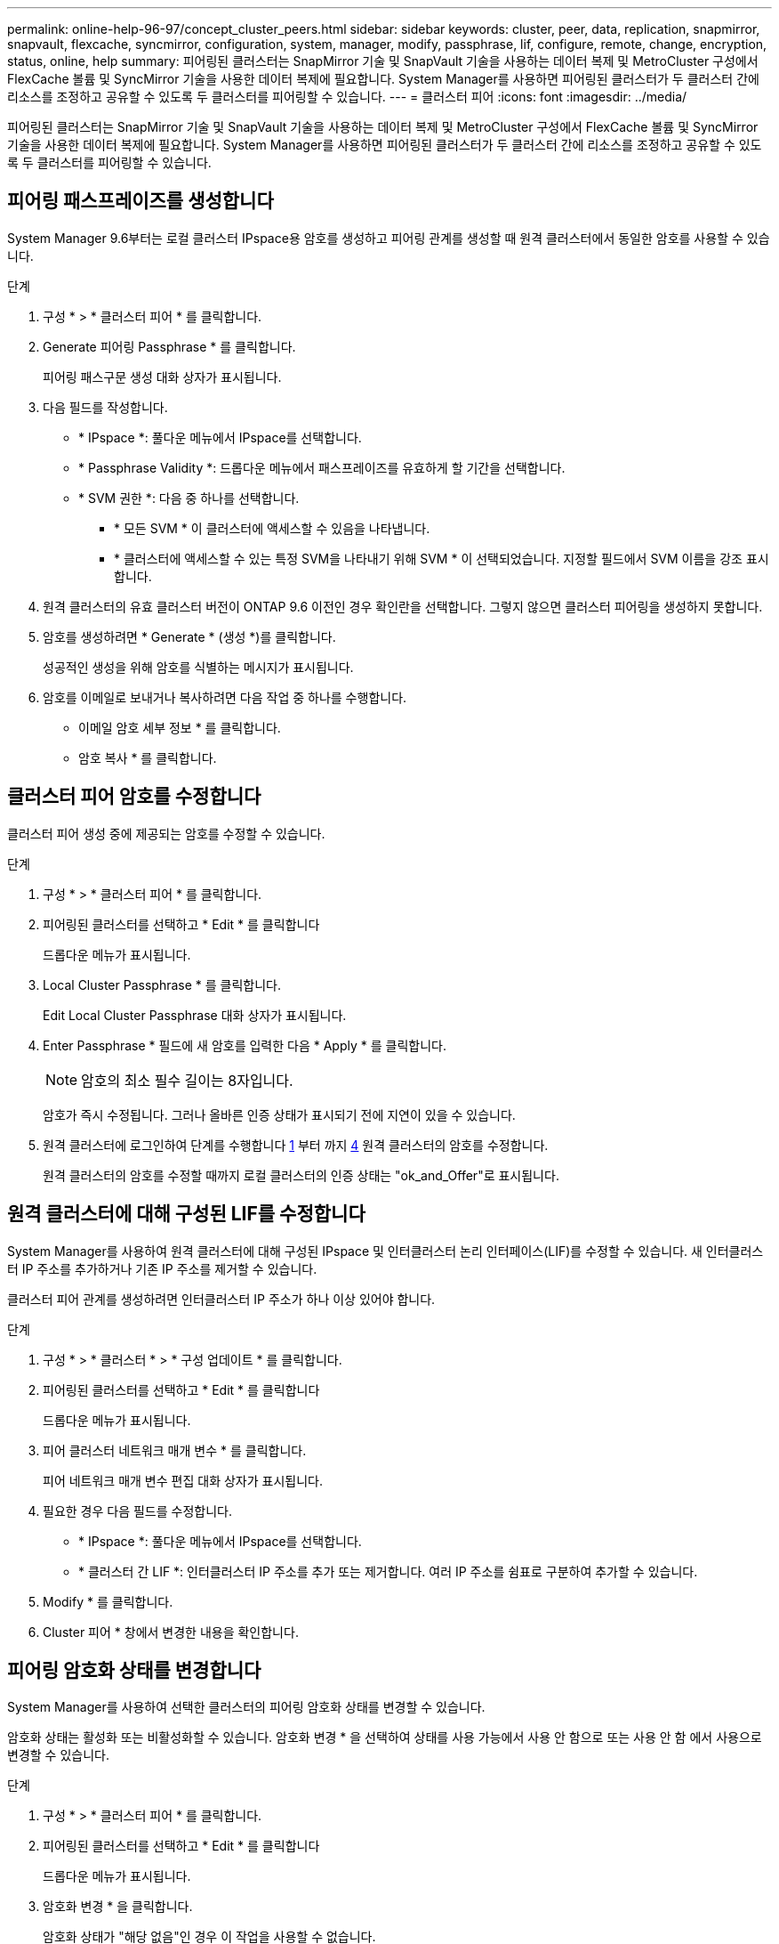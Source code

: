 ---
permalink: online-help-96-97/concept_cluster_peers.html 
sidebar: sidebar 
keywords: cluster, peer, data, replication, snapmirror, snapvault, flexcache, syncmirror, configuration, system, manager, modify, passphrase, lif, configure, remote, change, encryption, status, online, help 
summary: 피어링된 클러스터는 SnapMirror 기술 및 SnapVault 기술을 사용하는 데이터 복제 및 MetroCluster 구성에서 FlexCache 볼륨 및 SyncMirror 기술을 사용한 데이터 복제에 필요합니다. System Manager를 사용하면 피어링된 클러스터가 두 클러스터 간에 리소스를 조정하고 공유할 수 있도록 두 클러스터를 피어링할 수 있습니다. 
---
= 클러스터 피어
:icons: font
:imagesdir: ../media/


[role="lead"]
피어링된 클러스터는 SnapMirror 기술 및 SnapVault 기술을 사용하는 데이터 복제 및 MetroCluster 구성에서 FlexCache 볼륨 및 SyncMirror 기술을 사용한 데이터 복제에 필요합니다. System Manager를 사용하면 피어링된 클러스터가 두 클러스터 간에 리소스를 조정하고 공유할 수 있도록 두 클러스터를 피어링할 수 있습니다.



== 피어링 패스프레이즈를 생성합니다

System Manager 9.6부터는 로컬 클러스터 IPspace용 암호를 생성하고 피어링 관계를 생성할 때 원격 클러스터에서 동일한 암호를 사용할 수 있습니다.

.단계
. 구성 * > * 클러스터 피어 * 를 클릭합니다.
. Generate 피어링 Passphrase * 를 클릭합니다.
+
피어링 패스구문 생성 대화 상자가 표시됩니다.

. 다음 필드를 작성합니다.
+
** * IPspace *: 풀다운 메뉴에서 IPspace를 선택합니다.
** * Passphrase Validity *: 드롭다운 메뉴에서 패스프레이즈를 유효하게 할 기간을 선택합니다.
** * SVM 권한 *: 다음 중 하나를 선택합니다.
+
*** * 모든 SVM * 이 클러스터에 액세스할 수 있음을 나타냅니다.
*** * 클러스터에 액세스할 수 있는 특정 SVM을 나타내기 위해 SVM * 이 선택되었습니다. 지정할 필드에서 SVM 이름을 강조 표시합니다.




. 원격 클러스터의 유효 클러스터 버전이 ONTAP 9.6 이전인 경우 확인란을 선택합니다. 그렇지 않으면 클러스터 피어링을 생성하지 못합니다.
. 암호를 생성하려면 * Generate * (생성 *)를 클릭합니다.
+
성공적인 생성을 위해 암호를 식별하는 메시지가 표시됩니다.

. 암호를 이메일로 보내거나 복사하려면 다음 작업 중 하나를 수행합니다.
+
** 이메일 암호 세부 정보 * 를 클릭합니다.
** 암호 복사 * 를 클릭합니다.






== 클러스터 피어 암호를 수정합니다

클러스터 피어 생성 중에 제공되는 암호를 수정할 수 있습니다.

.단계
. 구성 * > * 클러스터 피어 * 를 클릭합니다.
. 피어링된 클러스터를 선택하고 * Edit * 를 클릭합니다
+
드롭다운 메뉴가 표시됩니다.

. Local Cluster Passphrase * 를 클릭합니다.
+
Edit Local Cluster Passphrase 대화 상자가 표시됩니다.

. Enter Passphrase * 필드에 새 암호를 입력한 다음 * Apply * 를 클릭합니다.
+
[NOTE]
====
암호의 최소 필수 길이는 8자입니다.

====
+
암호가 즉시 수정됩니다. 그러나 올바른 인증 상태가 표시되기 전에 지연이 있을 수 있습니다.

. 원격 클러스터에 로그인하여 단계를 수행합니다 <<STEP_52691237935644E3A8710F51CC2E3F81,1>> 부터 까지 <<STEP_1ABAF15926174E709CA59192E200ABE3,4>> 원격 클러스터의 암호를 수정합니다.
+
원격 클러스터의 암호를 수정할 때까지 로컬 클러스터의 인증 상태는 "ok_and_Offer"로 표시됩니다.





== 원격 클러스터에 대해 구성된 LIF를 수정합니다

System Manager를 사용하여 원격 클러스터에 대해 구성된 IPspace 및 인터클러스터 논리 인터페이스(LIF)를 수정할 수 있습니다. 새 인터클러스터 IP 주소를 추가하거나 기존 IP 주소를 제거할 수 있습니다.

클러스터 피어 관계를 생성하려면 인터클러스터 IP 주소가 하나 이상 있어야 합니다.

.단계
. 구성 * > * 클러스터 * > * 구성 업데이트 * 를 클릭합니다.
. 피어링된 클러스터를 선택하고 * Edit * 를 클릭합니다
+
드롭다운 메뉴가 표시됩니다.

. 피어 클러스터 네트워크 매개 변수 * 를 클릭합니다.
+
피어 네트워크 매개 변수 편집 대화 상자가 표시됩니다.

. 필요한 경우 다음 필드를 수정합니다.
+
** * IPspace *: 풀다운 메뉴에서 IPspace를 선택합니다.
** * 클러스터 간 LIF *: 인터클러스터 IP 주소를 추가 또는 제거합니다. 여러 IP 주소를 쉼표로 구분하여 추가할 수 있습니다.


. Modify * 를 클릭합니다.
. Cluster 피어 * 창에서 변경한 내용을 확인합니다.




== 피어링 암호화 상태를 변경합니다

System Manager를 사용하여 선택한 클러스터의 피어링 암호화 상태를 변경할 수 있습니다.

암호화 상태는 활성화 또는 비활성화할 수 있습니다. 암호화 변경 * 을 선택하여 상태를 사용 가능에서 사용 안 함으로 또는 사용 안 함 에서 사용으로 변경할 수 있습니다.

.단계
. 구성 * > * 클러스터 피어 * 를 클릭합니다.
. 피어링된 클러스터를 선택하고 * Edit * 를 클릭합니다
+
드롭다운 메뉴가 표시됩니다.

. 암호화 변경 * 을 클릭합니다.
+
암호화 상태가 "해당 없음"인 경우 이 작업을 사용할 수 없습니다.

+
암호화 변경 대화 상자가 표시됩니다. 토글 단추는 현재 암호화 상태를 나타냅니다.

. 토글 버튼을 밀어 피어링 암호화 상태를 변경하고 계속 진행합니다.
+
** 현재 암호화 상태가 ""없음""인 경우 전환 버튼을 밀어 상태를 ""TLS_PSK""로 변경하여 암호화를 활성화할 수 있습니다.
** 현재 암호화 상태가 "'TLS_PSK''인 경우 전환 버튼을 밀어 상태를 "'없음''으로 변경하여 암호화를 비활성화할 수 있습니다.


. 피어링 암호화를 활성화 또는 비활성화한 후, 새 암호를 생성하여 피어링된 클러스터에 제공하거나 피어링된 클러스터에서 이미 생성된 기존 암호를 적용할 수 있습니다.
+
[NOTE]
====
로컬 사이트에서 사용되는 암호가 원격 사이트에서 사용되는 암호와 일치하지 않으면 클러스터 피어링 관계가 제대로 작동하지 않습니다.

====
+
다음 중 하나를 선택합니다.

+
** * 암호문 생성 *: 단계로 진행합니다 <<STEP_1ABAF15926174E709CA59192E200ABE3,STEP_1ABAF15926174E709CA59192E200ABE3>>.
** * 이미 패스프레이즈가 있습니다 *: 단계로 이동합니다 <<STEP_2EFD822431974811AD2260C3F31DC977,STEP_2EFD822431974811AD2260C3F31DC977>>.


. 암호 생성 * 을 선택한 경우 필요한 필드를 입력합니다.
+
** * IPspace *: 드롭다운 메뉴에서 IPspace를 선택합니다.
** * Passphrase Validity *: 드롭다운 메뉴에서 패스프레이즈를 유효하게 할 기간을 선택합니다.
** * SVM 권한 *: 다음 중 하나를 선택합니다.
+
*** 모든 SVM * 이 클러스터에 액세스할 수 있음을 나타냅니다.
*** * 클러스터에 액세스할 수 있는 특정 SVM을 나타내기 위해 SVM * 이 선택되었습니다. 지정할 필드에서 SVM 이름을 강조 표시합니다.




. 원격 클러스터의 유효 클러스터 버전이 ONTAP 9.6 이전인 경우 확인란을 선택합니다. 그렇지 않으면 암호가 생성되지 않습니다.
. 적용 * 을 클릭합니다.
+
패스프레이즈는 관계에 대해 생성되고 표시됩니다. 암호문을 복사하거나 이메일로 보낼 수 있습니다.

+
로컬 클러스터의 인증 상태는 원격 클러스터에서 암호를 제공할 때까지 선택한 암호 유효 기간 동안 "ok_and_Offer"로 표시됩니다.

. 원격 클러스터에서 새 암호를 이미 생성한 경우 다음 하위 단계를 수행하십시오.
+
.. 암호 * 가 이미 있습니다 * 를 클릭합니다.
.. 원격 클러스터에서 생성된 것과 동일한 암호를 * Passphrase * 필드에 입력합니다.
.. 적용 * 을 클릭합니다.






== 클러스터 피어 관계를 삭제합니다

관계가 더 이상 필요하지 않은 경우 System Manager를 사용하여 클러스터 피어 관계를 삭제할 수 있습니다. 피어 관계의 각 클러스터에서 클러스터 피어링 관계를 삭제해야 합니다.

.단계
. 구성 * > * 클러스터 피어 * 를 클릭합니다.
. 관계를 삭제할 클러스터 피어를 선택한 다음 * 삭제 * 를 클릭합니다.
. 확인 확인란을 선택한 다음 * 삭제 * 를 클릭합니다.
. 원격 클러스터에 로그인하여 단계를 수행합니다 <<STEP_313E6AFE5C2B4D8C9E9723FAF1F8534A,1>> 부터 까지 <<STEP_24E41EC7F4E746D09897FC2DCBEC0E18,3>> 로컬 클러스터와 원격 클러스터 간의 피어 관계를 삭제합니다.
+
로컬 클러스터와 원격 클러스터에서 관계가 삭제될 때까지 피어 관계의 상태가 "비정상"으로 표시됩니다.





== Cluster 피어의 창입니다

클러스터 피어 창을 사용하여 피어 클러스터 관계를 관리할 수 있으며, 이 창에서 클러스터 간에 데이터를 이동할 수 있습니다.



=== 명령 버튼

* * 생성 *
+
원격 클러스터와의 관계를 생성할 수 있는 클러스터 피어링 생성 대화 상자를 엽니다.

* * 편집 *
+
다음과 같은 선택 항목이 있는 드롭다운 메뉴를 표시합니다.

+
** * 로컬 클러스터 암호 *
+
Edit Local Cluster Passphrase 대화 상자를 엽니다. 이 대화 상자에서는 로컬 클러스터를 검증하기 위해 새 암호를 입력할 수 있습니다.

** 피어 클러스터 네트워크 매개 변수 *
+
IPspace를 수정하고 인터클러스터 LIF IP 주소를 추가하거나 제거할 수 있는 피어 클러스터 네트워크 매개 변수 편집 대화 상자를 엽니다.

+
여러 IP 주소를 쉼표로 구분하여 추가할 수 있습니다.

** * 암호화 변경 *
+
선택한 피어 클러스터에 대한 암호화 변경 대화 상자를 엽니다. 피어링된 관계 암호화를 변경하는 동안 새 암호를 생성하거나 원격 피어링된 클러스터에서 이미 생성된 암호를 제공할 수 있습니다.

+
암호화 상태가 "해당 없음"인 경우 이 작업을 사용할 수 없습니다.



* * 삭제 *
+
선택한 피어 클러스터 관계를 삭제할 수 있는 클러스터 피어 관계 삭제 대화 상자를 엽니다.

* * 새로 고침 *
+
창에서 정보를 업데이트합니다.

* * SVM 권한 관리 *
+
SVM이 SVM 피어링 요청을 자동으로 수용할 수 있도록 지원

* * 피어링 패스구문 생성 *
+
IPspace를 지정하고, 암호 유효 기간을 설정하고, 사용 권한이 부여된 SVM을 지정하여 로컬 클러스터 IPspace에 대한 암호를 생성할 수 있습니다.

+
원격 클러스터에서 피어링을 위해 동일한 암호를 사용합니다.





=== 피어 클러스터 목록

* 피어 클러스터 *
+
관계에서 피어 클러스터의 이름을 지정합니다.

* * 가용성 *
+
피어 클러스터를 통신에 사용할 수 있는지 여부를 지정합니다.

* * 인증 상태 *
+
피어 클러스터의 인증 여부를 지정합니다.

* * 로컬 클러스터 IPspace *
+
로컬 클러스터 피어 관계와 연결된 IPspace를 표시합니다.

* * 피어 클러스터 인터클러스터 IP 주소 *
+
인터클러스터 피어 관계와 연결된 IP 주소를 표시합니다.

* * 마지막 업데이트 시간 *
+
피어 클러스터가 마지막으로 수정된 시간을 표시합니다.

* * 암호화 *
+
피어링 관계의 암호화 상태를 표시합니다.

+
[NOTE]
====
System Manager 9.6부터는 두 클러스터 간의 피어링 관계를 설정할 때 피어링을 기본적으로 암호화합니다

====
+
** * 해당 없음 *: 암호화는 관계에 적용되지 않습니다.
** * 없음 *: 피어링 관계는 암호화되지 않습니다.
** * TLS_PSK *: 피어링 관계가 암호화됩니다.



